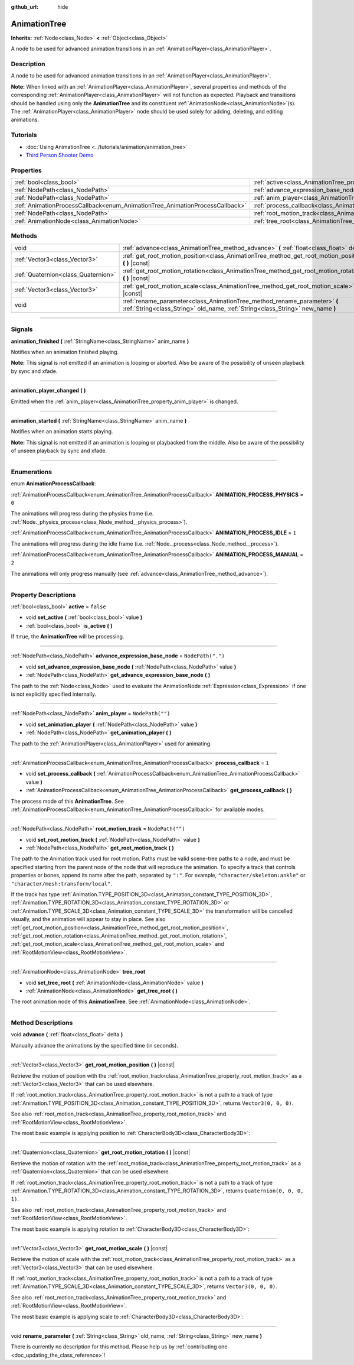 :github_url: hide

.. DO NOT EDIT THIS FILE!!!
.. Generated automatically from Godot engine sources.
.. Generator: https://github.com/godotengine/godot/tree/master/doc/tools/make_rst.py.
.. XML source: https://github.com/godotengine/godot/tree/master/doc/classes/AnimationTree.xml.

.. _class_AnimationTree:

AnimationTree
=============

**Inherits:** :ref:`Node<class_Node>` **<** :ref:`Object<class_Object>`

A node to be used for advanced animation transitions in an :ref:`AnimationPlayer<class_AnimationPlayer>`.

.. rst-class:: classref-introduction-group

Description
-----------

A node to be used for advanced animation transitions in an :ref:`AnimationPlayer<class_AnimationPlayer>`.

\ **Note:** When linked with an :ref:`AnimationPlayer<class_AnimationPlayer>`, several properties and methods of the corresponding :ref:`AnimationPlayer<class_AnimationPlayer>` will not function as expected. Playback and transitions should be handled using only the **AnimationTree** and its constituent :ref:`AnimationNode<class_AnimationNode>`\ (s). The :ref:`AnimationPlayer<class_AnimationPlayer>` node should be used solely for adding, deleting, and editing animations.

.. rst-class:: classref-introduction-group

Tutorials
---------

- :doc:`Using AnimationTree <../tutorials/animation/animation_tree>`

- `Third Person Shooter Demo <https://godotengine.org/asset-library/asset/678>`__

.. rst-class:: classref-reftable-group

Properties
----------

.. table::
   :widths: auto

   +------------------------------------------------------------------------------+------------------------------------------------------------------------------------------------+-------------------+
   | :ref:`bool<class_bool>`                                                      | :ref:`active<class_AnimationTree_property_active>`                                             | ``false``         |
   +------------------------------------------------------------------------------+------------------------------------------------------------------------------------------------+-------------------+
   | :ref:`NodePath<class_NodePath>`                                              | :ref:`advance_expression_base_node<class_AnimationTree_property_advance_expression_base_node>` | ``NodePath(".")`` |
   +------------------------------------------------------------------------------+------------------------------------------------------------------------------------------------+-------------------+
   | :ref:`NodePath<class_NodePath>`                                              | :ref:`anim_player<class_AnimationTree_property_anim_player>`                                   | ``NodePath("")``  |
   +------------------------------------------------------------------------------+------------------------------------------------------------------------------------------------+-------------------+
   | :ref:`AnimationProcessCallback<enum_AnimationTree_AnimationProcessCallback>` | :ref:`process_callback<class_AnimationTree_property_process_callback>`                         | ``1``             |
   +------------------------------------------------------------------------------+------------------------------------------------------------------------------------------------+-------------------+
   | :ref:`NodePath<class_NodePath>`                                              | :ref:`root_motion_track<class_AnimationTree_property_root_motion_track>`                       | ``NodePath("")``  |
   +------------------------------------------------------------------------------+------------------------------------------------------------------------------------------------+-------------------+
   | :ref:`AnimationNode<class_AnimationNode>`                                    | :ref:`tree_root<class_AnimationTree_property_tree_root>`                                       |                   |
   +------------------------------------------------------------------------------+------------------------------------------------------------------------------------------------+-------------------+

.. rst-class:: classref-reftable-group

Methods
-------

.. table::
   :widths: auto

   +-------------------------------------+-------------------------------------------------------------------------------------------------------------------------------------------------------------+
   | void                                | :ref:`advance<class_AnimationTree_method_advance>` **(** :ref:`float<class_float>` delta **)**                                                              |
   +-------------------------------------+-------------------------------------------------------------------------------------------------------------------------------------------------------------+
   | :ref:`Vector3<class_Vector3>`       | :ref:`get_root_motion_position<class_AnimationTree_method_get_root_motion_position>` **(** **)** |const|                                                    |
   +-------------------------------------+-------------------------------------------------------------------------------------------------------------------------------------------------------------+
   | :ref:`Quaternion<class_Quaternion>` | :ref:`get_root_motion_rotation<class_AnimationTree_method_get_root_motion_rotation>` **(** **)** |const|                                                    |
   +-------------------------------------+-------------------------------------------------------------------------------------------------------------------------------------------------------------+
   | :ref:`Vector3<class_Vector3>`       | :ref:`get_root_motion_scale<class_AnimationTree_method_get_root_motion_scale>` **(** **)** |const|                                                          |
   +-------------------------------------+-------------------------------------------------------------------------------------------------------------------------------------------------------------+
   | void                                | :ref:`rename_parameter<class_AnimationTree_method_rename_parameter>` **(** :ref:`String<class_String>` old_name, :ref:`String<class_String>` new_name **)** |
   +-------------------------------------+-------------------------------------------------------------------------------------------------------------------------------------------------------------+

.. rst-class:: classref-section-separator

----

.. rst-class:: classref-descriptions-group

Signals
-------

.. _class_AnimationTree_signal_animation_finished:

.. rst-class:: classref-signal

**animation_finished** **(** :ref:`StringName<class_StringName>` anim_name **)**

Notifies when an animation finished playing.

\ **Note:** This signal is not emitted if an animation is looping or aborted. Also be aware of the possibility of unseen playback by sync and xfade.

.. rst-class:: classref-item-separator

----

.. _class_AnimationTree_signal_animation_player_changed:

.. rst-class:: classref-signal

**animation_player_changed** **(** **)**

Emitted when the :ref:`anim_player<class_AnimationTree_property_anim_player>` is changed.

.. rst-class:: classref-item-separator

----

.. _class_AnimationTree_signal_animation_started:

.. rst-class:: classref-signal

**animation_started** **(** :ref:`StringName<class_StringName>` anim_name **)**

Notifies when an animation starts playing.

\ **Note:** This signal is not emitted if an animation is looping or playbacked from the middle. Also be aware of the possibility of unseen playback by sync and xfade.

.. rst-class:: classref-section-separator

----

.. rst-class:: classref-descriptions-group

Enumerations
------------

.. _enum_AnimationTree_AnimationProcessCallback:

.. rst-class:: classref-enumeration

enum **AnimationProcessCallback**:

.. _class_AnimationTree_constant_ANIMATION_PROCESS_PHYSICS:

.. rst-class:: classref-enumeration-constant

:ref:`AnimationProcessCallback<enum_AnimationTree_AnimationProcessCallback>` **ANIMATION_PROCESS_PHYSICS** = ``0``

The animations will progress during the physics frame (i.e. :ref:`Node._physics_process<class_Node_method__physics_process>`).

.. _class_AnimationTree_constant_ANIMATION_PROCESS_IDLE:

.. rst-class:: classref-enumeration-constant

:ref:`AnimationProcessCallback<enum_AnimationTree_AnimationProcessCallback>` **ANIMATION_PROCESS_IDLE** = ``1``

The animations will progress during the idle frame (i.e. :ref:`Node._process<class_Node_method__process>`).

.. _class_AnimationTree_constant_ANIMATION_PROCESS_MANUAL:

.. rst-class:: classref-enumeration-constant

:ref:`AnimationProcessCallback<enum_AnimationTree_AnimationProcessCallback>` **ANIMATION_PROCESS_MANUAL** = ``2``

The animations will only progress manually (see :ref:`advance<class_AnimationTree_method_advance>`).

.. rst-class:: classref-section-separator

----

.. rst-class:: classref-descriptions-group

Property Descriptions
---------------------

.. _class_AnimationTree_property_active:

.. rst-class:: classref-property

:ref:`bool<class_bool>` **active** = ``false``

.. rst-class:: classref-property-setget

- void **set_active** **(** :ref:`bool<class_bool>` value **)**
- :ref:`bool<class_bool>` **is_active** **(** **)**

If ``true``, the **AnimationTree** will be processing.

.. rst-class:: classref-item-separator

----

.. _class_AnimationTree_property_advance_expression_base_node:

.. rst-class:: classref-property

:ref:`NodePath<class_NodePath>` **advance_expression_base_node** = ``NodePath(".")``

.. rst-class:: classref-property-setget

- void **set_advance_expression_base_node** **(** :ref:`NodePath<class_NodePath>` value **)**
- :ref:`NodePath<class_NodePath>` **get_advance_expression_base_node** **(** **)**

The path to the :ref:`Node<class_Node>` used to evaluate the AnimationNode :ref:`Expression<class_Expression>` if one is not explicitly specified internally.

.. rst-class:: classref-item-separator

----

.. _class_AnimationTree_property_anim_player:

.. rst-class:: classref-property

:ref:`NodePath<class_NodePath>` **anim_player** = ``NodePath("")``

.. rst-class:: classref-property-setget

- void **set_animation_player** **(** :ref:`NodePath<class_NodePath>` value **)**
- :ref:`NodePath<class_NodePath>` **get_animation_player** **(** **)**

The path to the :ref:`AnimationPlayer<class_AnimationPlayer>` used for animating.

.. rst-class:: classref-item-separator

----

.. _class_AnimationTree_property_process_callback:

.. rst-class:: classref-property

:ref:`AnimationProcessCallback<enum_AnimationTree_AnimationProcessCallback>` **process_callback** = ``1``

.. rst-class:: classref-property-setget

- void **set_process_callback** **(** :ref:`AnimationProcessCallback<enum_AnimationTree_AnimationProcessCallback>` value **)**
- :ref:`AnimationProcessCallback<enum_AnimationTree_AnimationProcessCallback>` **get_process_callback** **(** **)**

The process mode of this **AnimationTree**. See :ref:`AnimationProcessCallback<enum_AnimationTree_AnimationProcessCallback>` for available modes.

.. rst-class:: classref-item-separator

----

.. _class_AnimationTree_property_root_motion_track:

.. rst-class:: classref-property

:ref:`NodePath<class_NodePath>` **root_motion_track** = ``NodePath("")``

.. rst-class:: classref-property-setget

- void **set_root_motion_track** **(** :ref:`NodePath<class_NodePath>` value **)**
- :ref:`NodePath<class_NodePath>` **get_root_motion_track** **(** **)**

The path to the Animation track used for root motion. Paths must be valid scene-tree paths to a node, and must be specified starting from the parent node of the node that will reproduce the animation. To specify a track that controls properties or bones, append its name after the path, separated by ``":"``. For example, ``"character/skeleton:ankle"`` or ``"character/mesh:transform/local"``.

If the track has type :ref:`Animation.TYPE_POSITION_3D<class_Animation_constant_TYPE_POSITION_3D>`, :ref:`Animation.TYPE_ROTATION_3D<class_Animation_constant_TYPE_ROTATION_3D>` or :ref:`Animation.TYPE_SCALE_3D<class_Animation_constant_TYPE_SCALE_3D>` the transformation will be cancelled visually, and the animation will appear to stay in place. See also :ref:`get_root_motion_position<class_AnimationTree_method_get_root_motion_position>`, :ref:`get_root_motion_rotation<class_AnimationTree_method_get_root_motion_rotation>`, :ref:`get_root_motion_scale<class_AnimationTree_method_get_root_motion_scale>` and :ref:`RootMotionView<class_RootMotionView>`.

.. rst-class:: classref-item-separator

----

.. _class_AnimationTree_property_tree_root:

.. rst-class:: classref-property

:ref:`AnimationNode<class_AnimationNode>` **tree_root**

.. rst-class:: classref-property-setget

- void **set_tree_root** **(** :ref:`AnimationNode<class_AnimationNode>` value **)**
- :ref:`AnimationNode<class_AnimationNode>` **get_tree_root** **(** **)**

The root animation node of this **AnimationTree**. See :ref:`AnimationNode<class_AnimationNode>`.

.. rst-class:: classref-section-separator

----

.. rst-class:: classref-descriptions-group

Method Descriptions
-------------------

.. _class_AnimationTree_method_advance:

.. rst-class:: classref-method

void **advance** **(** :ref:`float<class_float>` delta **)**

Manually advance the animations by the specified time (in seconds).

.. rst-class:: classref-item-separator

----

.. _class_AnimationTree_method_get_root_motion_position:

.. rst-class:: classref-method

:ref:`Vector3<class_Vector3>` **get_root_motion_position** **(** **)** |const|

Retrieve the motion of position with the :ref:`root_motion_track<class_AnimationTree_property_root_motion_track>` as a :ref:`Vector3<class_Vector3>` that can be used elsewhere.

If :ref:`root_motion_track<class_AnimationTree_property_root_motion_track>` is not a path to a track of type :ref:`Animation.TYPE_POSITION_3D<class_Animation_constant_TYPE_POSITION_3D>`, returns ``Vector3(0, 0, 0)``.

See also :ref:`root_motion_track<class_AnimationTree_property_root_motion_track>` and :ref:`RootMotionView<class_RootMotionView>`.

The most basic example is applying position to :ref:`CharacterBody3D<class_CharacterBody3D>`:


.. tabs::

 .. code-tab:: gdscript

    var current_rotation: Quaternion
    
    func _process(delta):
        if Input.is_action_just_pressed("animate"):
            current_rotation = get_quaternion()
            state_machine.travel("Animate")
        var velocity: Vector3 = current_rotation * animation_tree.get_root_motion_position() / delta
        set_velocity(velocity)
        move_and_slide()



.. rst-class:: classref-item-separator

----

.. _class_AnimationTree_method_get_root_motion_rotation:

.. rst-class:: classref-method

:ref:`Quaternion<class_Quaternion>` **get_root_motion_rotation** **(** **)** |const|

Retrieve the motion of rotation with the :ref:`root_motion_track<class_AnimationTree_property_root_motion_track>` as a :ref:`Quaternion<class_Quaternion>` that can be used elsewhere.

If :ref:`root_motion_track<class_AnimationTree_property_root_motion_track>` is not a path to a track of type :ref:`Animation.TYPE_ROTATION_3D<class_Animation_constant_TYPE_ROTATION_3D>`, returns ``Quaternion(0, 0, 0, 1)``.

See also :ref:`root_motion_track<class_AnimationTree_property_root_motion_track>` and :ref:`RootMotionView<class_RootMotionView>`.

The most basic example is applying rotation to :ref:`CharacterBody3D<class_CharacterBody3D>`:


.. tabs::

 .. code-tab:: gdscript

    func _process(delta):
        if Input.is_action_just_pressed("animate"):
            state_machine.travel("Animate")
        set_quaternion(get_quaternion() * animation_tree.get_root_motion_rotation())



.. rst-class:: classref-item-separator

----

.. _class_AnimationTree_method_get_root_motion_scale:

.. rst-class:: classref-method

:ref:`Vector3<class_Vector3>` **get_root_motion_scale** **(** **)** |const|

Retrieve the motion of scale with the :ref:`root_motion_track<class_AnimationTree_property_root_motion_track>` as a :ref:`Vector3<class_Vector3>` that can be used elsewhere.

If :ref:`root_motion_track<class_AnimationTree_property_root_motion_track>` is not a path to a track of type :ref:`Animation.TYPE_SCALE_3D<class_Animation_constant_TYPE_SCALE_3D>`, returns ``Vector3(0, 0, 0)``.

See also :ref:`root_motion_track<class_AnimationTree_property_root_motion_track>` and :ref:`RootMotionView<class_RootMotionView>`.

The most basic example is applying scale to :ref:`CharacterBody3D<class_CharacterBody3D>`:


.. tabs::

 .. code-tab:: gdscript

    var current_scale: Vector3 = Vector3(1, 1, 1)
    var scale_accum: Vector3 = Vector3(1, 1, 1)
    
    func _process(delta):
        if Input.is_action_just_pressed("animate"):
            current_scale = get_scale()
            scale_accum = Vector3(1, 1, 1)
            state_machine.travel("Animate")
        scale_accum += animation_tree.get_root_motion_scale()
        set_scale(current_scale * scale_accum)



.. rst-class:: classref-item-separator

----

.. _class_AnimationTree_method_rename_parameter:

.. rst-class:: classref-method

void **rename_parameter** **(** :ref:`String<class_String>` old_name, :ref:`String<class_String>` new_name **)**

.. container:: contribute

	There is currently no description for this method. Please help us by :ref:`contributing one <doc_updating_the_class_reference>`!

.. |virtual| replace:: :abbr:`virtual (This method should typically be overridden by the user to have any effect.)`
.. |const| replace:: :abbr:`const (This method has no side effects. It doesn't modify any of the instance's member variables.)`
.. |vararg| replace:: :abbr:`vararg (This method accepts any number of arguments after the ones described here.)`
.. |constructor| replace:: :abbr:`constructor (This method is used to construct a type.)`
.. |static| replace:: :abbr:`static (This method doesn't need an instance to be called, so it can be called directly using the class name.)`
.. |operator| replace:: :abbr:`operator (This method describes a valid operator to use with this type as left-hand operand.)`
